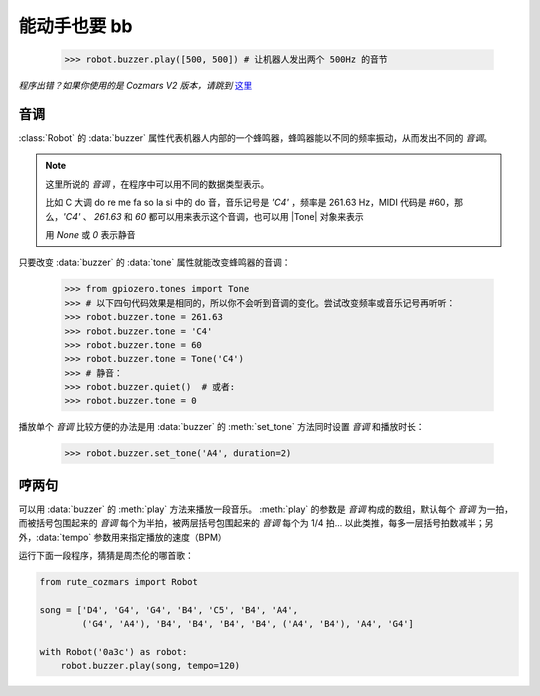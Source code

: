 能动手也要 bb
=================

    >>> robot.buzzer.play([500, 500]) # 让机器人发出两个 500Hz 的音节

*程序出错？如果你使用的是 Cozmars V2 版本，请跳到* `这里 <../../v2/examples/speak.html>`_

音调
-----------

:class:`Robot` 的 :data:`buzzer` 属性代表机器人内部的一个蜂鸣器，蜂鸣器能以不同的频率振动，从而发出不同的 *音调*。

.. |Tone| raw:: html

    <a href='https://gpiozero.readthedocs.io/en/stable/api_tones.html' target='blank'>gpiozero.tones.Tone</a>

.. note::

    这里所说的 *音调* ，在程序中可以用不同的数据类型表示。

    比如 C 大调 do re me fa so la si 中的 do 音，音乐记号是 `'C4'` ，频率是 261.63 Hz，MIDI 代码是 #60，那么，`'C4'` 、 `261.63` 和 `60` 都可以用来表示这个音调，也可以用 |Tone| 对象来表示

    用 `None` 或 `0` 表示静音

只要改变 :data:`buzzer` 的 :data:`tone` 属性就能改变蜂鸣器的音调：

    >>> from gpiozero.tones import Tone
    >>> # 以下四句代码效果是相同的，所以你不会听到音调的变化。尝试改变频率或音乐记号再听听：
    >>> robot.buzzer.tone = 261.63
    >>> robot.buzzer.tone = 'C4'
    >>> robot.buzzer.tone = 60
    >>> robot.buzzer.tone = Tone('C4')
    >>> # 静音：
    >>> robot.buzzer.quiet()  # 或者:
    >>> robot.buzzer.tone = 0

播放单个 *音调* 比较方便的办法是用 :data:`buzzer` 的 :meth:`set_tone` 方法同时设置 *音调* 和播放时长：

    >>> robot.buzzer.set_tone('A4', duration=2)

哼两句
---------------

可以用 :data:`buzzer` 的 :meth:`play` 方法来播放一段音乐。 :meth:`play` 的参数是 *音调* 构成的数组，默认每个 *音调* 为一拍，而被括号包围起来的 *音调* 每个为半拍，被两层括号包围起来的 *音调* 每个为 1/4 拍... 以此类推，每多一层括号拍数减半；另外，:data:`tempo` 参数用来指定播放的速度（BPM）

运行下面一段程序，猜猜是周杰伦的哪首歌：

.. code:: python

    from rute_cozmars import Robot

    song = ['D4', 'G4', 'G4', 'B4', 'C5', 'B4', 'A4',
            ('G4', 'A4'), 'B4', 'B4', 'B4', 'B4', ('A4', 'B4'), 'A4', 'G4']

    with Robot('0a3c') as robot:
        robot.buzzer.play(song, tempo=120)

.. seealso::

    `rcute_cozmars.buzzer <../api/buzzer.html>`_


